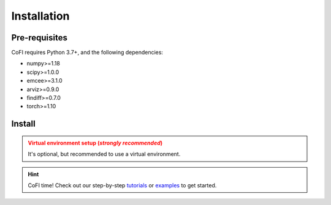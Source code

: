 ============
Installation
============

Pre-requisites
--------------

CoFI requires Python 3.7+, and the following dependencies:

- numpy>=1.18
- scipy>=1.0.0
- emcee>=3.1.0
- arviz>=0.9.0
- findiff>=0.7.0
- torch>=1.10

Install
-------

.. tab-set::

  .. tab-item:: PyPI

    .. code-block:: console

      $ pip install cofi

  .. tab-item:: conda-forge

    .. code-block:: console

      $ conda install -c conda-forge cofi

  .. tab-item:: from source

    If you'd like to build from source, clone the repository

    .. code-block:: console

      $ git clone https://github.com/inlab-geo/cofi.git
      $ cd cofi

    And use either one of the following command to install

    .. code-block:: console

      $ pip install .
      $ pip install -e .      # (alternatively) developer mode



.. admonition:: Virtual environment setup (*strongly recommended*)
  :class: attention, dropdown

  It's optional, but recommended to use a virtual environment.

  .. tab-set::

    .. tab-item:: venv

      Ensure you have `python>=3.7`.

      To create:

      .. code-block:: console

        python -m venv <path-to-new-env>/cofi_env

      To activate:
      
      .. code-block:: console

        source <path-to-new-env>/cofi_env/bin/activate

      To exit:
      
      .. code-block:: console

        deactivate

      To remove:

      .. code-block:: console

        rm -rf <path-to-new-env>/cofi_env

    .. tab-item:: virtualenv

      To create:

      .. code-block:: console

        virtualenv <path-to-new-env>/cofi_env -p=3.10

      To activate:

      .. code-block:: console

        source <path-to-new-env>/cofi_env/bin/activate

      To exit:

      .. code-block:: console

        deactivate

      To remove:

      .. code-block:: console

        rm -rf <path-to-new-env>/cofi_env

    .. tab-item::  conda / mamba

      To create:

      .. code-block:: console

        conda create -n cofi_env python=3.10

      To activate:

      .. code-block:: console

        conda activate cofi_env

      To exit:

      .. code-block:: console

        conda deactivate

      To remove:
      
      .. code-block:: console

        conda env remove -n cofi_env


.. hint::

  CoFI time!
  Check out our step-by-step `tutorials <tutorials/generated/index.html>`_ or 
  `examples <examples/generated/index.html>`_ to get started.
